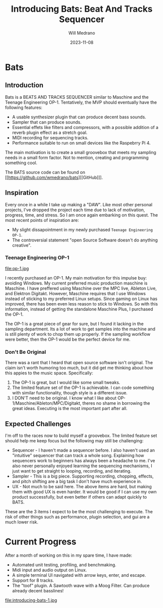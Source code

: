 #+title: Introducing Bats: Beat And Tracks Sequencer
#+author: Will Medrano
#+HUGO_BASE_DIR: ./..
#+DATE: 2023-11-08
#+EXPORT_TITLE: Introducing Bats: Bats And Tracks Sequencer
#+EXPORT_FILE_NAME: introducing-bats
#+FILETAGS: rust music bats

* Bats

** Introduction

Bats is a BEATS AND TRACKS SEQUENCER similar to Maschine and the Teenage Engineering OP-1. Tentatively, the MVP should eventually have the following features:

- A usable synthesizer plugin that can produce decent bass sounds.
- Sampler that can produce sounds.
- Essential effets like filters and compressors, with a possible addition of a reverb plugin effect as a stretch goal.
- MIDI recording for sequencing tracks.
- Performance suitable to run on small devices like the Raspebrry Pi 4.

The main motivation is to create a small groovebox that meets my sampling needs in a small form factor. Not to mention, creating and programming something cool.

The BATS source code can be found on [[https://github.com/wmedrano/bats][[GitHub]​]].

** Inspiration

Every once in a while I take up making a "DAW". Like most other personal projects, I've dropped the project each time due to lack of motivation, progress, time, and stress. So I am once again embarking on this quest. The most recent points of inspiration are:

- My slight dissapointment in my newly purchased ~Teenage Engineering OP-1~.
- The controversial statement "open Source Software doesn't do anything creative".

*** Teenage Engineering OP-1

file:op-1.jpg

I recently purchased an OP-1. My main motivation for this impulse buy: avoiding Windows. My current preferred music production maschine is Maschine. I have preffered using Maschine over the MPC live, Ableton Live, and Elektron Digitakt. However, Maschine requires that I use Windows instead of sticking to my preferred Linux setups. Since gaming on Linux has improved, there has been even less reason to stick to Windows. So with this information, instead of getting the standalone Maschine Plus, I purchased the OP-1.

The OP-1 is a great piece of gear for sure, but I found it lacking in the sampling department. Its a lot of work to get samples into the machine and is still plenty of work to chop them up properly. If the sampling workflow were better, then the OP-1 would be the perfect device for me.

*** Don't Be Original

There was a rant that I heard that open source software isn't original. The claim isn't worth humoring too much, but it did get me thinking about how this appies to the music space. Specifically:

1. The OP-1 is great, but I would like some small tweaks.
2. The limited feature set of the OP-1 is achievable. I can code something with similar functionality, though style is a different issue.
3. I DON'T need to be original. I know what I like about OP-1/Maschine/Ableton/MPC/Digitakt, theres no shame in borrowing the great ideas. Executing is the most important part after all.

** Expected Challenges

I'm off to the races now to build myself a groovebox. The limited feature set should help me keep focus but the following may still be challenging:

- Sequencer - I haven't made a sequencer before. I also haven't used an "intuitive" sequencer that can track a whole song. Explaining how sequencers work to beginners has always been a headache to me. I've also never personally enjoyed learning the sequencing mechanisms, I just want to get straight to looping, recording, and iterating.
- Sampler - This is a big piece. Supporting recording, chopping, effects, and pitch shifting are a big task I don't have much experience in.
- UX - Not much to be said here. The above items are hard, but making them with good UX is even harder. It would be good if I can use my own product successfully, but even better if others can adapt quickly to BATS.

These are the 3 items I expect to be the most challenging to execute. The risk of other things such as performance, plugin selection, and gui are a much lower risk.

* Current Progress

After a month of working on this in my spare time, I have made:

- Automated unit testing, profiling, and benchmaking.
- Midi input and audio output on Linux.
- A simple terminal UI navigated with arrow keys, enter, and escape.
- Support for 8 tracks.
- The "toof" plugin. A Sawtooth wave with a Moog Filter. Can produce already decent basslines!

file:introducing-bats-1.jpg
